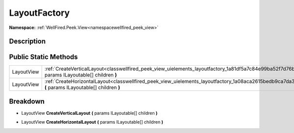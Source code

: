 .. _classwellfired_peek_view_uielements_layoutfactory:

LayoutFactory
==============

**Namespace:** :ref:`WellFired.Peek.View<namespacewellfired_peek_view>`

Description
------------



Public Static Methods
----------------------

+-------------+----------------------------------------------------------------------------------------------------------------------------------------------------------------+
|LayoutView   |:ref:`CreateVerticalLayout<classwellfired_peek_view_uielements_layoutfactory_1a81df5a7c84e99ba52f7d76bc641ba3cf>` **(** params ILayoutable[] children **)**     |
+-------------+----------------------------------------------------------------------------------------------------------------------------------------------------------------+
|LayoutView   |:ref:`CreateHorizontalLayout<classwellfired_peek_view_uielements_layoutfactory_1a08aca2615bedb9ca7da33885267559c5>` **(** params ILayoutable[] children **)**   |
+-------------+----------------------------------------------------------------------------------------------------------------------------------------------------------------+

Breakdown
----------

.. _classwellfired_peek_view_uielements_layoutfactory_1a81df5a7c84e99ba52f7d76bc641ba3cf:

- LayoutView **CreateVerticalLayout** **(** params ILayoutable[] children **)**

.. _classwellfired_peek_view_uielements_layoutfactory_1a08aca2615bedb9ca7da33885267559c5:

- LayoutView **CreateHorizontalLayout** **(** params ILayoutable[] children **)**

